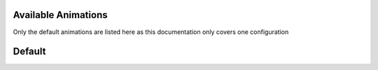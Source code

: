 
.. _available-animations:

Available Animations
=====================================

Only the default animations are listed here as this documentation only covers one configuration

Default
=====================================
.. doxygenfile:: Animations.h
